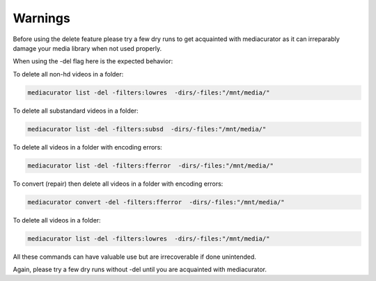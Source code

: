 ========
Warnings
========

Before using the delete feature please try a few dry runs to get acquainted with mediacurator as it can irreparably damage your media library when not used properly.

When using the -del flag here is the expected behavior:

To delete all non-hd videos in a folder:

.. code-block:: bash

    mediacurator list -del -filters:lowres  -dirs/-files:"/mnt/media/"

To delete all substandard videos in a folder:

.. code-block:: bash

    mediacurator list -del -filters:subsd  -dirs/-files:"/mnt/media/"

.. image:: ../_static/Screenshot-delete.png
    :width: 600
    :alt: Deleting videos

To delete all videos in a folder with encoding errors:

.. code-block:: bash

    mediacurator list -del -filters:fferror  -dirs/-files:"/mnt/media/"

To convert (repair) then delete all videos in a folder with encoding errors:

.. code-block:: bash

    mediacurator convert -del -filters:fferror  -dirs/-files:"/mnt/media/"

To delete all videos in a folder:

.. code-block:: bash

    mediacurator list -del -filters:lowres  -dirs/-files:"/mnt/media/"

All these commands can have valuable use but are irrecoverable if done unintended.

Again, please try a few dry runs without -del until you are acquainted with mediacurator.